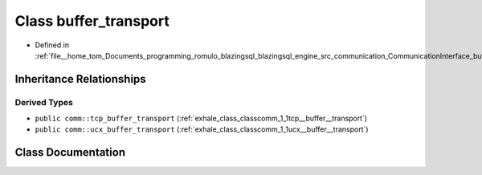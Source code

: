 .. _exhale_class_classcomm_1_1buffer__transport:

Class buffer_transport
======================

- Defined in :ref:`file__home_tom_Documents_programming_romulo_blazingsql_blazingsql_engine_src_communication_CommunicationInterface_bufferTransport.hpp`


Inheritance Relationships
-------------------------

Derived Types
*************

- ``public comm::tcp_buffer_transport`` (:ref:`exhale_class_classcomm_1_1tcp__buffer__transport`)
- ``public comm::ucx_buffer_transport`` (:ref:`exhale_class_classcomm_1_1ucx__buffer__transport`)


Class Documentation
-------------------


.. doxygenclass:: comm::buffer_transport
   :members:
   :protected-members:
   :undoc-members: